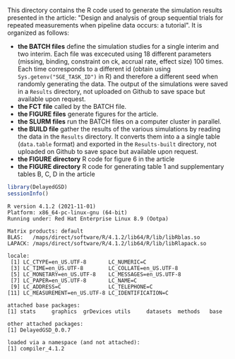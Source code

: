 This directory contains the R code used to generate the simulation results
presented in the article: "Design and analysis of group sequential trials for
repeated measurements when pipeline data
occurs: a tutorial". It is organized as follows:
- *the BATCH files* define the simulation studies for a single interim
  and two interim. Each file was excecuted using 18 different
  parameters (missing, binding, constraint on ck, accrual rate, effect
  size) 100 times. Each time corresponds to a different id (obtain
  using =Sys.getenv("SGE_TASK_ID")= in R) and therefore a different
  seed when randomly generating the data. The output of the
  simulations were saved in a =Results= directory, not uploaded on
  Github to save space but available upon request.
- *the FCT file* called by the BATCH file.
- *the FIGURE files* generate figures for the article.
- *the SLURM files* run the BATCH files on a computer cluster in parallel.
- *the BUILD file* gather the results of the various simulations by
  reading the data in the =Results= directory. It converts them into a
  a single table (=data.table= format) and exported in the
  =Results-built= directory, not uploaded on Github to save space but
  available upon request.
- *the FIGURE directory* R code for figure 6 in the article
- *the FIGURE directory* R code  for generating table 1 and supplementary tables B, C, D in the article


#+BEGIN_SRC R :exports both :results output :session *R* :cache no
library(DelayedGSD)
sessionInfo()
#+END_SRC

#+RESULTS:
#+begin_example
R version 4.1.2 (2021-11-01)
Platform: x86_64-pc-linux-gnu (64-bit)
Running under: Red Hat Enterprise Linux 8.9 (Ootpa)

Matrix products: default
BLAS:   /maps/direct/software/R/4.1.2/lib64/R/lib/libRblas.so
LAPACK: /maps/direct/software/R/4.1.2/lib64/R/lib/libRlapack.so

locale:
 [1] LC_CTYPE=en_US.UTF-8       LC_NUMERIC=C
 [3] LC_TIME=en_US.UTF-8        LC_COLLATE=en_US.UTF-8
 [5] LC_MONETARY=en_US.UTF-8    LC_MESSAGES=en_US.UTF-8
 [7] LC_PAPER=en_US.UTF-8       LC_NAME=C
 [9] LC_ADDRESS=C               LC_TELEPHONE=C
[11] LC_MEASUREMENT=en_US.UTF-8 LC_IDENTIFICATION=C

attached base packages:
[1] stats     graphics  grDevices utils     datasets  methods   base

other attached packages:
[1] DelayedGSD_0.0.7

loaded via a namespace (and not attached):
[1] compiler_4.1.2
#+end_example
